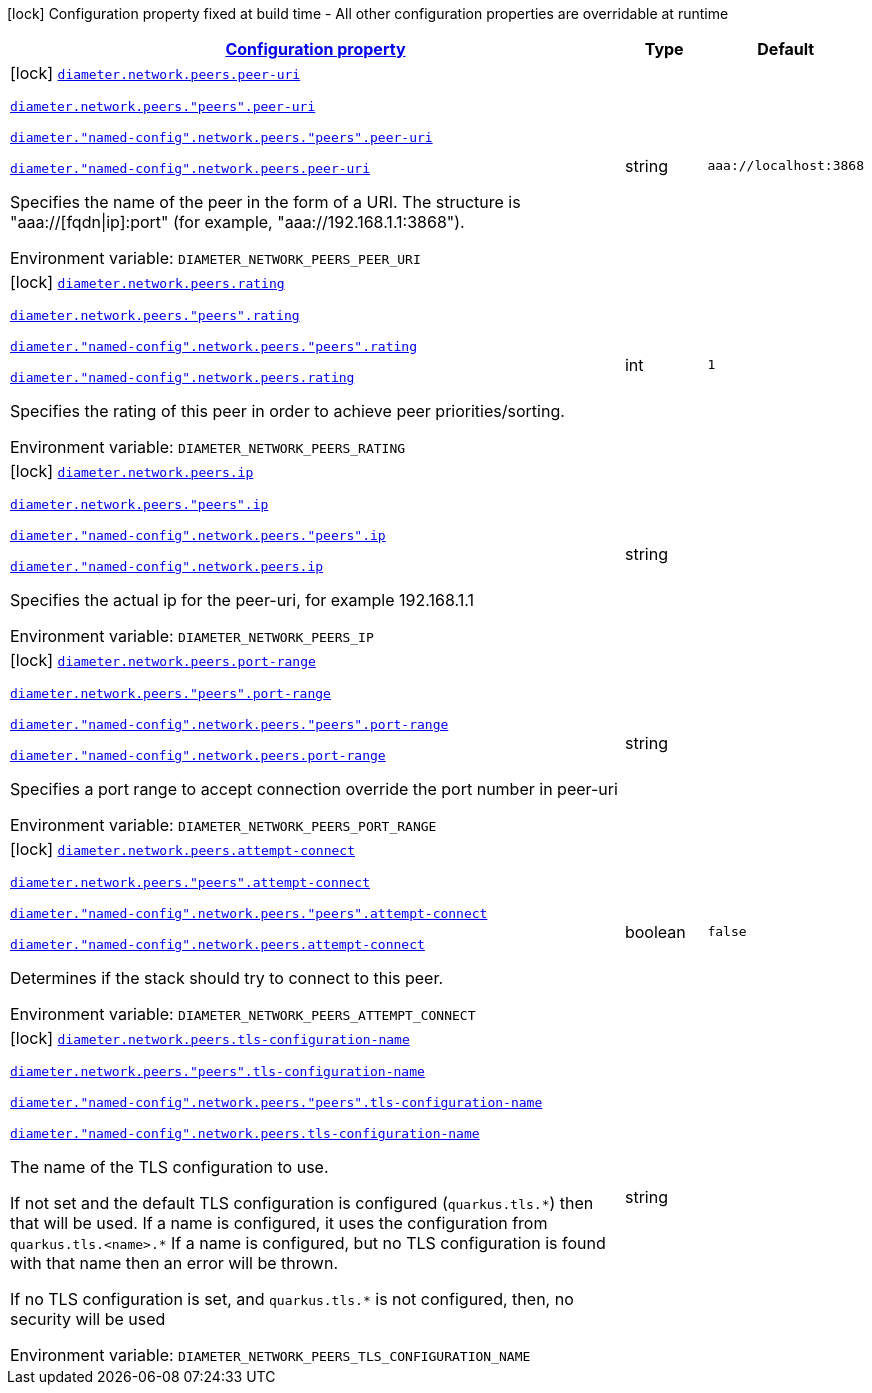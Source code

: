 
:summaryTableId: config-group-io-go-diameter-runtime-config-peer
[.configuration-legend]
icon:lock[title=Fixed at build time] Configuration property fixed at build time - All other configuration properties are overridable at runtime
[.configuration-reference, cols="80,.^10,.^10"]
|===

h|[[config-group-io-go-diameter-runtime-config-peer_configuration]]link:#config-group-io-go-diameter-runtime-config-peer_configuration[Configuration property]

h|Type
h|Default

a|icon:lock[title=Fixed at build time] [[config-group-io-go-diameter-runtime-config-peer_diameter-network-peers-peer-uri]]`link:#config-group-io-go-diameter-runtime-config-peer_diameter-network-peers-peer-uri[diameter.network.peers.peer-uri]`

`link:#config-group-io-go-diameter-runtime-config-peer_diameter-network-peers-peer-uri[diameter.network.peers."peers".peer-uri]`

`link:#config-group-io-go-diameter-runtime-config-peer_diameter-network-peers-peer-uri[diameter."named-config".network.peers."peers".peer-uri]`

`link:#config-group-io-go-diameter-runtime-config-peer_diameter-network-peers-peer-uri[diameter."named-config".network.peers.peer-uri]`


[.description]
--
Specifies the name of the peer in the form of a URI. The structure is "aaa://++[++fqdn++\|++ip++]++:port" (for example, "aaa://192.168.1.1:3868").

ifdef::add-copy-button-to-env-var[]
Environment variable: env_var_with_copy_button:+++DIAMETER_NETWORK_PEERS_PEER_URI+++[]
endif::add-copy-button-to-env-var[]
ifndef::add-copy-button-to-env-var[]
Environment variable: `+++DIAMETER_NETWORK_PEERS_PEER_URI+++`
endif::add-copy-button-to-env-var[]
--|string 
|`aaa://localhost:3868`


a|icon:lock[title=Fixed at build time] [[config-group-io-go-diameter-runtime-config-peer_diameter-network-peers-rating]]`link:#config-group-io-go-diameter-runtime-config-peer_diameter-network-peers-rating[diameter.network.peers.rating]`

`link:#config-group-io-go-diameter-runtime-config-peer_diameter-network-peers-rating[diameter.network.peers."peers".rating]`

`link:#config-group-io-go-diameter-runtime-config-peer_diameter-network-peers-rating[diameter."named-config".network.peers."peers".rating]`

`link:#config-group-io-go-diameter-runtime-config-peer_diameter-network-peers-rating[diameter."named-config".network.peers.rating]`


[.description]
--
Specifies the rating of this peer in order to achieve peer priorities/sorting.

ifdef::add-copy-button-to-env-var[]
Environment variable: env_var_with_copy_button:+++DIAMETER_NETWORK_PEERS_RATING+++[]
endif::add-copy-button-to-env-var[]
ifndef::add-copy-button-to-env-var[]
Environment variable: `+++DIAMETER_NETWORK_PEERS_RATING+++`
endif::add-copy-button-to-env-var[]
--|int 
|`1`


a|icon:lock[title=Fixed at build time] [[config-group-io-go-diameter-runtime-config-peer_diameter-network-peers-ip]]`link:#config-group-io-go-diameter-runtime-config-peer_diameter-network-peers-ip[diameter.network.peers.ip]`

`link:#config-group-io-go-diameter-runtime-config-peer_diameter-network-peers-ip[diameter.network.peers."peers".ip]`

`link:#config-group-io-go-diameter-runtime-config-peer_diameter-network-peers-ip[diameter."named-config".network.peers."peers".ip]`

`link:#config-group-io-go-diameter-runtime-config-peer_diameter-network-peers-ip[diameter."named-config".network.peers.ip]`


[.description]
--
Specifies the actual ip for the peer-uri, for example 192.168.1.1

ifdef::add-copy-button-to-env-var[]
Environment variable: env_var_with_copy_button:+++DIAMETER_NETWORK_PEERS_IP+++[]
endif::add-copy-button-to-env-var[]
ifndef::add-copy-button-to-env-var[]
Environment variable: `+++DIAMETER_NETWORK_PEERS_IP+++`
endif::add-copy-button-to-env-var[]
--|string 
|


a|icon:lock[title=Fixed at build time] [[config-group-io-go-diameter-runtime-config-peer_diameter-network-peers-port-range]]`link:#config-group-io-go-diameter-runtime-config-peer_diameter-network-peers-port-range[diameter.network.peers.port-range]`

`link:#config-group-io-go-diameter-runtime-config-peer_diameter-network-peers-port-range[diameter.network.peers."peers".port-range]`

`link:#config-group-io-go-diameter-runtime-config-peer_diameter-network-peers-port-range[diameter."named-config".network.peers."peers".port-range]`

`link:#config-group-io-go-diameter-runtime-config-peer_diameter-network-peers-port-range[diameter."named-config".network.peers.port-range]`


[.description]
--
Specifies a port range to accept connection override the port number in peer-uri

ifdef::add-copy-button-to-env-var[]
Environment variable: env_var_with_copy_button:+++DIAMETER_NETWORK_PEERS_PORT_RANGE+++[]
endif::add-copy-button-to-env-var[]
ifndef::add-copy-button-to-env-var[]
Environment variable: `+++DIAMETER_NETWORK_PEERS_PORT_RANGE+++`
endif::add-copy-button-to-env-var[]
--|string 
|


a|icon:lock[title=Fixed at build time] [[config-group-io-go-diameter-runtime-config-peer_diameter-network-peers-attempt-connect]]`link:#config-group-io-go-diameter-runtime-config-peer_diameter-network-peers-attempt-connect[diameter.network.peers.attempt-connect]`

`link:#config-group-io-go-diameter-runtime-config-peer_diameter-network-peers-attempt-connect[diameter.network.peers."peers".attempt-connect]`

`link:#config-group-io-go-diameter-runtime-config-peer_diameter-network-peers-attempt-connect[diameter."named-config".network.peers."peers".attempt-connect]`

`link:#config-group-io-go-diameter-runtime-config-peer_diameter-network-peers-attempt-connect[diameter."named-config".network.peers.attempt-connect]`


[.description]
--
Determines if the stack should try to connect to this peer.

ifdef::add-copy-button-to-env-var[]
Environment variable: env_var_with_copy_button:+++DIAMETER_NETWORK_PEERS_ATTEMPT_CONNECT+++[]
endif::add-copy-button-to-env-var[]
ifndef::add-copy-button-to-env-var[]
Environment variable: `+++DIAMETER_NETWORK_PEERS_ATTEMPT_CONNECT+++`
endif::add-copy-button-to-env-var[]
--|boolean 
|`false`


a|icon:lock[title=Fixed at build time] [[config-group-io-go-diameter-runtime-config-peer_diameter-network-peers-tls-configuration-name]]`link:#config-group-io-go-diameter-runtime-config-peer_diameter-network-peers-tls-configuration-name[diameter.network.peers.tls-configuration-name]`

`link:#config-group-io-go-diameter-runtime-config-peer_diameter-network-peers-tls-configuration-name[diameter.network.peers."peers".tls-configuration-name]`

`link:#config-group-io-go-diameter-runtime-config-peer_diameter-network-peers-tls-configuration-name[diameter."named-config".network.peers."peers".tls-configuration-name]`

`link:#config-group-io-go-diameter-runtime-config-peer_diameter-network-peers-tls-configuration-name[diameter."named-config".network.peers.tls-configuration-name]`


[.description]
--
The name of the TLS configuration to use.

If not set and the default TLS configuration is configured (`quarkus.tls.++*++`) then that will be used. If a name is configured, it uses the configuration from `quarkus.tls.<name>.++*++` If a name is configured, but no TLS configuration is found with that name then an error will be thrown.

If no TLS configuration is set, and `quarkus.tls.++*++` is not configured, then, no security will be used

ifdef::add-copy-button-to-env-var[]
Environment variable: env_var_with_copy_button:+++DIAMETER_NETWORK_PEERS_TLS_CONFIGURATION_NAME+++[]
endif::add-copy-button-to-env-var[]
ifndef::add-copy-button-to-env-var[]
Environment variable: `+++DIAMETER_NETWORK_PEERS_TLS_CONFIGURATION_NAME+++`
endif::add-copy-button-to-env-var[]
--|string 
|

|===